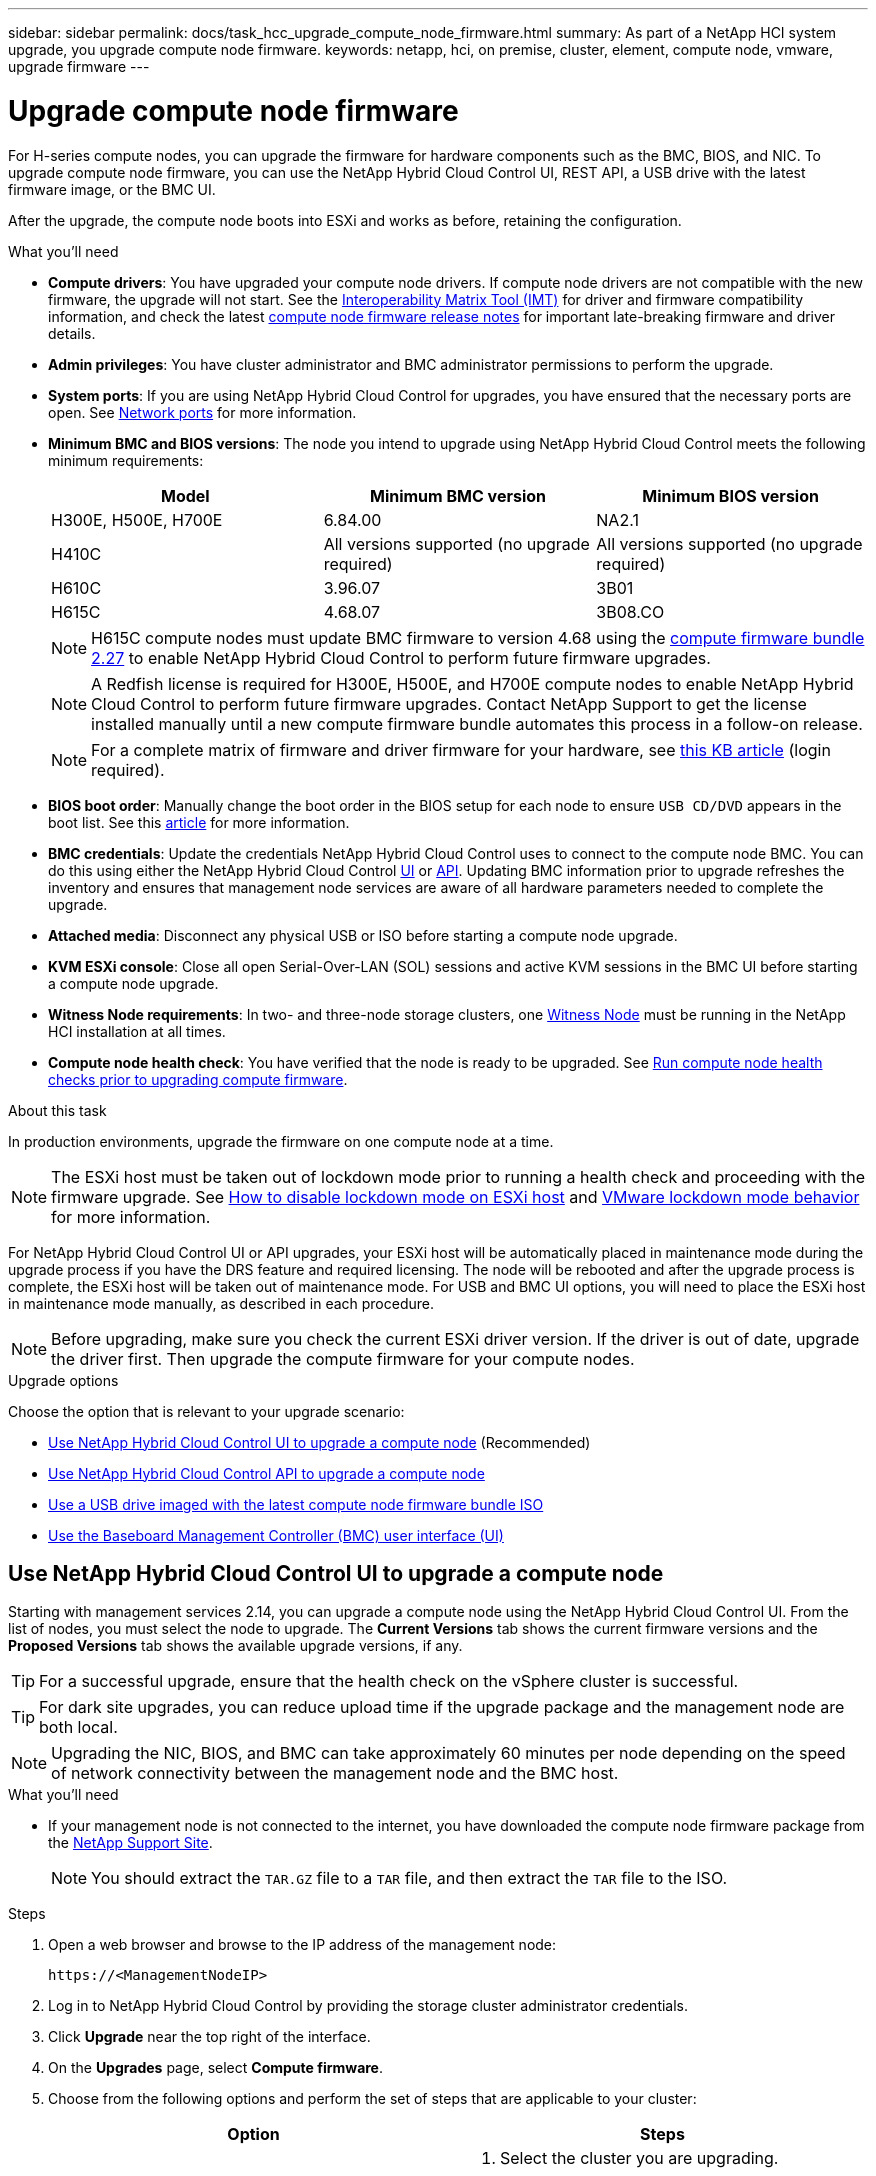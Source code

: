 ---
sidebar: sidebar
permalink: docs/task_hcc_upgrade_compute_node_firmware.html
summary: As part of a NetApp HCI system upgrade, you upgrade compute node firmware.
keywords: netapp, hci, on premise, cluster, element, compute node, vmware, upgrade firmware
---

= Upgrade compute node firmware

:hardbreaks:
:nofooter:
:icons: font
:linkattrs:
:imagesdir: ../media/

[.lead]
For H-series compute nodes, you can upgrade the firmware for hardware components such as the BMC, BIOS, and NIC. To upgrade compute node firmware, you can use the NetApp Hybrid Cloud Control UI, REST API, a USB drive with the latest firmware image, or the BMC UI.

After the upgrade, the compute node boots into ESXi and works as before, retaining the configuration.

.What you'll need

* *Compute drivers*: You have upgraded your compute node drivers. If compute node drivers are not compatible with the new firmware, the upgrade will not start. See the https://mysupport.netapp.com/matrix[Interoperability Matrix Tool (IMT)] for driver and firmware compatibility information, and check the latest link:rn_relatedrn.html[compute node firmware release notes] for important late-breaking firmware and driver details.
* *Admin privileges*: You have cluster administrator and BMC administrator permissions to perform the upgrade.
* *System ports*: If you are using NetApp Hybrid Cloud Control for upgrades, you have ensured that the necessary ports are open. See link:hci_prereqs_required_network_ports.html[Network ports] for more information.
* *Minimum BMC and BIOS versions*: The node you intend to upgrade using NetApp Hybrid Cloud Control meets the following minimum requirements:
+
[%header,cols=3*]
|===
|Model
|Minimum BMC version
|Minimum BIOS version

|H300E, H500E, H700E​
|6.84.00
|NA2.1

|H410C​
|All versions supported (no upgrade required)​
|All versions supported (no upgrade required)​

|H610C​
|3.96.07​
|3B01

|H615C​
|4.68.07
|3B08.CO ​ ​

|===
+
NOTE: H615C compute nodes must update BMC firmware to version 4.68 using the link:rn_compute_firmware_2.27.html[compute firmware bundle 2.27] to enable NetApp Hybrid Cloud Control to perform future firmware upgrades.

+
NOTE: A Redfish license is required for H300E, H500E, and H700E compute nodes to enable NetApp Hybrid Cloud Control to perform future firmware upgrades. Contact NetApp Support to get the license installed manually until a new compute firmware bundle automates this process in a follow-on release.

+
NOTE: For a complete matrix of firmware and driver firmware for your hardware, see https://kb.netapp.com/Advice_and_Troubleshooting/Hybrid_Cloud_Infrastructure/NetApp_HCI/Firmware_and_driver_versions_in_NetApp_HCI_and_NetApp_Element_software[this KB article] (login required).

* *BIOS boot order*: Manually change the boot order in the BIOS setup for each node to ensure `USB CD/DVD` appears in the boot list. See this link:https://kb.netapp.com/Advice_and_Troubleshooting/Hybrid_Cloud_Infrastructure/NetApp_HCI/Known_issues_and_workarounds_for_Compute_Node_upgrades#BootOrder[article] for more information.
* *BMC credentials*: Update the credentials NetApp Hybrid Cloud Control uses to connect to the compute node BMC. You can do this using either the NetApp Hybrid Cloud Control link:task_hcc_edit_bmc_info.html#use-netapp-hybrid-cloud-control-to-edit-bmc-information[UI] or link:task_hcc_edit_bmc_info.html#use-the-rest-api-to-edit-bmc-information[API]. Updating BMC information prior to upgrade refreshes the inventory and ensures that management node services are aware of all hardware parameters needed to complete the upgrade.
* *Attached media*: Disconnect any physical USB or ISO before starting a compute node upgrade.
* *KVM ESXi console*: Close all open Serial-Over-LAN (SOL) sessions and active KVM sessions in the BMC UI before starting a compute node upgrade.
* *Witness Node requirements*: In two- and three-node storage clusters, one link:concept_hci_nodes.html[Witness Node] must be running in the NetApp HCI installation at all times.
* *Compute node health check*: You have verified that the node is ready to be upgraded. See link:task_upgrade_compute_prechecks.html[Run compute node health checks prior to upgrading compute firmware].

.About this task

In production environments, upgrade the firmware on one compute node at a time.

NOTE: The ESXi host must be taken out of lockdown mode prior to running a health check and proceeding with the firmware upgrade. See link:https://kb.netapp.com/Advice_and_Troubleshooting/Hybrid_Cloud_Infrastructure/NetApp_HCI/How_to_disable_lockdown_mode_on_ESXi_host[How to disable lockdown mode on ESXi host] and link:https://docs.vmware.com/en/VMware-vSphere/7.0/com.vmware.vsphere.security.doc/GUID-F8F105F7-CF93-46DF-9319-F8991839D265.html[VMware lockdown mode behavior] for more information.

For NetApp Hybrid Cloud Control UI or API upgrades, your ESXi host will be automatically placed in maintenance mode during the upgrade process if you have the DRS feature and required licensing. The node will be rebooted and after the upgrade process is complete, the ESXi host will be taken out of maintenance mode. For USB and BMC UI options, you will need to place the ESXi host in maintenance mode manually, as described in each procedure.

NOTE: Before upgrading, make sure you check the current ESXi driver version. If the driver is out of date, upgrade the driver first. Then upgrade the compute firmware for your compute nodes.

.Upgrade options

Choose the option that is relevant to your upgrade scenario:

* <<Use NetApp Hybrid Cloud Control UI to upgrade a compute node>> (Recommended)
* <<Use NetApp Hybrid Cloud Control API to upgrade a compute node>>
* <<Use a USB drive imaged with the latest compute node firmware bundle ISO>>
* <<Use the Baseboard Management Controller (BMC) user interface (UI)>>

== Use NetApp Hybrid Cloud Control UI to upgrade a compute node

Starting with management services 2.14, you can upgrade a compute node using the NetApp Hybrid Cloud Control UI. From the list of nodes, you must select the node to upgrade. The *Current Versions* tab shows the current firmware versions and the *Proposed Versions* tab shows the available upgrade versions, if any.

TIP: For a successful upgrade, ensure that the health check on the vSphere cluster is successful.

TIP: For dark site upgrades, you can reduce upload time if the upgrade package and the management node are both local.

NOTE: Upgrading the NIC, BIOS, and BMC can take approximately 60 minutes per node depending on the speed of network connectivity between the management node and the BMC host.

.What you'll need
* If your management node is not connected to the internet, you have downloaded the compute node firmware package from the https://mysupport.netapp.com/site/products/all/details/netapp-hci/downloads-tab/download/62542/Compute_Firmware_Bundle[NetApp Support Site^].
+
NOTE: You should extract the `TAR.GZ` file to a `TAR` file, and then extract the `TAR` file to the ISO.

.Steps

. Open a web browser and browse to the IP address of the management node:
+
----
https://<ManagementNodeIP>
----
. Log in to NetApp Hybrid Cloud Control by providing the storage cluster administrator credentials.
. Click *Upgrade* near the top right of the interface.
. On the *Upgrades* page, select *Compute firmware*.
. Choose from the following options and perform the set of steps that are applicable to your cluster:
+
[%header,cols=2*]
|===
|Option
|Steps

|Your management node has external connectivity.
a|
. Select the cluster you are upgrading.
+
You will see the nodes in the cluster listed along with the current firmware versions and newer versions, if available for upgrade.
. Select the upgrade package.
. Click *Begin Upgrade*.
+
After you click *Begin Upgrade*, the window shows failed health checks, if any.
+
CAUTION: The upgrade cannot be paused after you begin. Firmware will be updated sequentially in the following order: NIC, BIOS, and BMC. Do not log in to the BMC UI during upgrade. Logging into the BMC terminates the Hybrid Cloud Control Serial-Over-LAN (SOL) session that monitors upgrade process.

. If the health checks at the cluster or node level passed with warnings, but without critical failures, you will see *Ready to be Upgraded*. Click *Upgrade Node*.

NOTE: While the upgrade is in progress, you can leave the page and come back to it later to continue monitoring the progress. During the upgrade, the UI shows various messages about the status of the upgrade.

CAUTION: While upgrading the firmware on H610C and H615S compute nodes, do not open the Serial-Over-LAN (SOL) console through the BMC web UI. This might cause the upgrade to fail.

The UI displays a message after the upgrade is complete. You can download logs after the upgrade is complete.

|Your management node is within a dark site without external connectivity.
a|
. Select the cluster you are upgrading.
. Click *Browse* to upload the upgrade package that you downloaded from the
https://mysupport.netapp.com/site/products/all/details/netapp-hci/downloads-tab[NetApp Support Site^].
. Wait for the upload to complete. A progress bar shows the status of the upload.

TIP: The file upload will happen in the background if you navigate away from the browser window.

An on-screen message is displayed after the file is successfully uploaded and validated. Validation might take several minutes.
You can download logs after the upgrade is complete. For information about the various upgrade status changes, see <<Upgrade status changes>>.
|===

TIP: If a failure happens during the upgrade, NetApp Hybrid Cloud Control will reboot the node, take it out of maintenance mode, and display the failure status with a link to the error log. You can download the error log, which contains specific instructions or links to KB articles, to diagnose and correct any issue. For additional insight into compute node firmware upgrade issues using NetApp Hybrid Cloud Control, see this link:https://kb.netapp.com/Advice_and_Troubleshooting/Hybrid_Cloud_Infrastructure/NetApp_HCI/Known_issues_and_workarounds_for_Compute_Node_upgrades[KB] article.

=== Upgrade status changes
Here are the different states that the UI shows before, during, and after the upgrade process:

[%header,cols=2*]
|===
|Upgrade state
|Description

|Node failed one or more health checks. Expand to view details.
|One or more health checks failed.

|Error
|An error has occurred during the upgrade. You can download the error log and send it to NetApp Support.

|Unable to Detect
|NetApp Hybrid Cloud Control does not have external connectivity to reach the online software repository. This status is also displayed if NetApp Hybrid Cloud Control is unable to query the compute node when the compute node asset does not have the hardware tag.

|Ready to be Upgraded.
|All the health checks passed successfully, and the node is ready to be upgraded.

|An error has occurred during the upgrade.
|The upgrade fails with this notification when a critical error occurs. Download the logs by clicking the *Download Logs* link to help resolve the error. You can try upgrading again after you resolve the error.

|Node upgrade is in progress.
|The upgrade is in progress. A progress bar shows the upgrade status.
|===

== Use NetApp Hybrid Cloud Control API to upgrade a compute node

You can use APIs to upgrade each compute node in a cluster to the latest firmware version. You can use an automation tool of your choice to run the APIs. The API workflow documented here uses the REST API UI available on the management node as an example.

.What you'll need

Compute node assets, including vCenter and hardware assets, must be known to management node assets. You can use the inventory service APIs to verify assets (`https://[management node IP]/inventory/1/`).

.Steps

. Do one of the following depending on your connection:
+
[%header,cols=2*]
|===
|Option
|Steps

|Your management node has external connectivity.
a|
. Verify the repository connection:
.. Open the package service REST API UI on the management node:
+
----
https://[management node IP]/package-repository/1/
----
.. Click *Authorize* and complete the following:
... Enter the cluster user name and password.
... Enter the client ID as `mnode-client`.
... Click *Authorize* to begin a session.
... Close the authorization window.
.. From the REST API UI, click *GET ​/packages​/remote-repository​/connection*.
.. Click *Try it out*.
.. Click *Execute*.
.. If code 200 is returned, go to the next step. If there is no connection to the remote repository, establish the connection or use the dark site option.
. Find the upgrade package ID:
.. From the REST API UI, click *GET /packages*.
.. Click *Try it out*.
.. Click *Execute*.
.. From the response, copy and save the upgrade package name (`"packageName"`) and package version (`"packageVersion"`) for use in a later step.

|Your management node is within a dark site without external connectivity.
a|
. Go to the NetApp HCI software https://mysupport.netapp.com/site/products/all/details/netapp-hci/downloads-tab/download/62542/Compute_Firmware_Bundle[download page] and download the latest compute node firmware image to a device that is accessible to the management node.
+
TIP: For dark site upgrades, you can reduce upload time if the upgrade package and the management node are both local.

. Upload the compute firmware upgrade package to the management node:
.. Open the management node REST API UI on the management node:
+
----
https://[management node IP]/package-repository/1/
----
.. Click *Authorize* and complete the following:
... Enter the cluster user name and password.
... Enter the client ID as `mnode-client`.
... Click *Authorize* to begin a session.
... Close the authorization window.
.. From the REST API UI, click *POST /packages*.
.. Click *Try it out*.
.. Click *Browse* and select the upgrade package.
.. Click *Execute* to initiate the upload.
.. From the response, copy and save the package ID (`"id"`) for use in a later step.
. Verify the status of the upload.
.. From the REST API UI, click *GET​ /packages​/{id}​/status*.
.. Click *Try it out*.
.. Enter the package ID you copied in the previous step in *id*.
.. Click *Execute* to initiate the status request.
+
The response indicates `state` as `SUCCESS` when complete.
.. From the response, copy and save the upgrade package name (`"name"`) and package version (`"version"`) for use in a later step.
|===
. Locate the compute controller ID and node hardware ID for the node you intend to upgrade:
.. Open the inventory service REST API UI on the management node:
+
----
https://[management node IP]/inventory/1/
----
.. Click *Authorize* and complete the following:
... Enter the cluster user name and password.
... Enter the client ID as `mnode-client`.
... Click *Authorize* to begin a session.
... Close the authorization window.
.. From the REST API UI, click *GET /installations*.
.. Click *Try it out*.
.. Click *Execute*.
.. From the response, copy the installation asset ID (`"id"`).
.. From the REST API UI, click *GET /installations/{id}*.
.. Click *Try it out*.
.. Paste the installation asset ID into the *id* field.
.. Click *Execute*.
.. From the response, copy and save the cluster controller ID (`"controllerId"`)and node hardware ID (`"hardwareId"`) for use in a later step:
+
[subs=+quotes]
----
"compute": {
  "errors": [],
  "inventory": {
    "clusters": [
      {
        "clusterId": "Test-1B",
        *"controllerId": "a1b23456-c1d2-11e1-1234-a12bcdef123a",*
----
+
[subs=+quotes]
----
"nodes": [
  {
    "bmcDetails": {
      "bmcAddress": "10.111.0.111",
      "credentialsAvailable": true,
      "credentialsValidated": true
    },
    "chassisSerialNumber": "111930011231",
    "chassisSlot": "D",
    *"hardwareId": "123a4567-01b1-1243-a12b-11ab11ab0a15",*
    "hardwareTag": "00000000-0000-0000-0000-ab1c2de34f5g",
    "id": "e1111d10-1a1a-12d7-1a23-ab1cde23456f",
    "model": "H410C",
----

. Run the compute node firmware upgrade:
.. Open the hardware service REST API UI on the management node:
+
----
https://[management node IP]/hardware/2/
----
.. Click *Authorize* and complete the following:
... Enter the cluster user name and password.
... Enter the client ID as `mnode-client`.
... Click *Authorize* to begin a session.
... Close the authorization window.
.. Click *POST /nodes/{hardware_id}/upgrades*.
.. Click *Try it out*.
.. Enter the hardware host asset ID (`"hardwareId"` saved from a previous step) in the parameter field.
.. Do the following with the payload values:
... Retain the values `"force": false` and `"maintenanceMode": true"` so that health checks are performed on the node and the ESXi host is set to maintenance mode.
... Enter the cluster controller ID (`"controllerId"` saved from a previous step).
... Enter the package name and package version you saved from a previous step.
+
----
{
  "config": {
    "force": false,
    "maintenanceMode": true
  },
  "controllerId": "a1b23456-c1d2-11e1-1234-a12bcdef123a",
  "packageName": "compute-firmware-12.2.109",
  "packageVersion": "12.2.109"
}
----

.. Click *Execute* to initiate the upgrade.
+
CAUTION: The upgrade cannot be paused after you begin. Firmware will be updated sequentially in the following order: NIC, BIOS, and BMC. Do not log in to the BMC UI during upgrade. Logging into the BMC terminates the Hybrid Cloud Control Serial-Over-LAN (SOL) session that monitors upgrade process.

.. Copy the upgrade task ID that is part of the resource link (`"resourceLink"`) URL in the response.
. Verify the upgrade progress and results:
.. Click *GET /task/{task_id}/logs*.
.. Click *Try it out*.
.. Enter the task ID from the previous step in *task_Id*.
.. Click *Execute*.
.. Do one of the following if there are problems or special requirements during the upgrade:
+
[%header,cols=2*]
|===
|Option
|Steps

|You need to correct cluster health issues due to `failedHealthChecks` message in the response body.
a|
. Go to the specific KB article listed for each issue or perform the specified remedy.
. If a KB is specified, complete the process described in the relevant KB article.
. After you have resolved cluster issues, reauthenticate if needed and click *POST /nodes/{hardware_id}/upgrades*.
. Repeat the steps as described previously in the upgrade step.

|The upgrade fails and the mitigation steps are not listed in upgrade log.
a|
. See this https://kb.netapp.com/Advice_and_Troubleshooting/Hybrid_Cloud_Infrastructure/NetApp_HCI/Known_issues_and_workarounds_for_Compute_Node_upgrades[KB article (login required]).
|===
.. Run the *GET ​/task/{task_id}/logs* API multiple times, as needed, until the process is complete.
+
During the upgrade, the `status` indicates `running` if no errors are encountered. As each step finishes, the `status` value changes to `completed`.
+
The upgrade has finished successfully when the status for each step is `completed` and the `percentageCompleted` value is `100`.
. (Optional) Confirm upgraded firmware versions for each component:
.. Open the hardware service REST API UI on the management node:
+
----
https://[management node IP]/hardware/2/
----
.. Click *Authorize* and complete the following:
... Enter the cluster user name and password.
... Enter the client ID as `mnode-client`.
... Click *Authorize* to begin a session.
... Close the authorization window.
.. From the REST API UI, click *GET ​/nodes​/{hardware_id}​/upgrades*.
.. (Optional) Enter date and status parameters to filter the results.
.. Enter the hardware host asset ID (`"hardwareId"` saved from a previous step) in the parameter field.
.. Click *Try it out*.
.. Click *Execute*.
.. Verify in the response that firmware for all components has been successfully upgraded from the previous version to the latest firmware.

== Use a USB drive imaged with the latest compute node firmware bundle ISO

You can insert a USB drive with the latest compute node firmware ISO downloaded to a USB port on the compute node. As an alternative to using the USB thumb drive method described in this procedure, you can mount the ISO on the compute node using the *Virtual CD/DVD* option in the Virtual Console in the Baseboard Management Controller (BMC) interface. The BMC method takes considerably longer than the USB thumb drive method. Ensure that your workstation or server has the necessary network bandwidth and that your browser session with the BMC does not time out.

.Steps

. Browse to the https://mysupport.netapp.com/site/downloads[NetApp software downloads] page, click *NetApp HCI*, and click the download link for correct version of NetApp HCI.
. Accept the End User License Agreement.
. Under the *Compute and Storage Nodes* section, download the compute node image.
. Use the Etcher utility to flash the compute node firmware ISO to a USB drive.
. Place the compute node in maintenance mode using VMware vCenter, and evacuate all virtual machines from the host.
+
NOTE: If VMware Distributed Resource Scheduler (DRS) is enabled on the cluster (this is the default in NetApp HCI installations), virtual machines will automatically be migrated to other nodes in the cluster.

. Insert the USB thumb drive into a USB port on the compute node and reboot the compute node using VMware vCenter.
. During the compute node POST cycle, press *F11* to open the Boot Manager. You may need to press *F11* multiple times in quick succession. You can perform this operation by connecting a video/keyboard or by using the console in `BMC`.
. Select *One Shot* > *USB Flash Drive* from the menu that appears. If the USB thumb drive does not appear in the menu, verify that USB Flash Drive is part of the legacy boot order in the BIOS of the system.
. Press *Enter* to boot the system from the USB thumb drive. The firmware flash process begins.
+
After firmware flashing is complete and the node reboots, it might take a few minutes for ESXi to start.
. After the reboot is complete, exit maintenance mode on the upgraded compute node using vCenter.
. Remove the USB flash drive from the upgraded compute node.
. Repeat this task for other compute nodes in your ESXi cluster until all compute nodes are upgraded.

== Use the Baseboard Management Controller (BMC) user interface (UI)

You must perform the sequential steps to load the compute node firmware ISO and reboot the node to the ISO to ensure that the upgrade is successful. The ISO should be located on the system or virtual machine (VM) hosting the web browser. Ensure that you have downloaded the ISO before you start the process.

TIP: The recommendation is to have the system or VM and the node on the same network.

NOTE: It takes approximately 25 to 30 minutes for the upgrade via the BMC UI.

* <<Upgrade firmware on H410C and H300E/H500E/H700E nodes>>
* <<Upgrade firmware on H610C/H615C nodes>>

=== Upgrade firmware on H410C and H300E/H500E/H700E nodes

If your node is part of a cluster, you must place the node in maintenance mode before the upgrade, and take it out of maintenance mode after the upgrade.

TIP: Ignore the following informational message you see during the process: `Untrusty Debug Firmware Key is used, SecureFlash is currently in Debug Mode`

.Steps

. If your node is part of a cluster, place it in maintenance mode as follows. If not, skip to step 2.
.. Log in to the VMware vCenter web client.
.. Right-click the host (compute node) name and select *Maintenance Mode > Enter Maintenance Mode*.
.. Click *OK*.
VMs on the host will be migrated to another available host. VM migration can take time depending on the number of VMs that need to be migrated.
+
CAUTION: Ensure that all the VMs on the host are migrated before you proceed.

. Navigate to the BMC UI, `https://BMCIP/#login`, where BMCIP is the IP address of the BMC.
. Log in using your credentials.
. Select *Remote Control > Console Redirection*.
. Click *Launch Console*.
+
NOTE: You might have to install Java or update it.

. When the console opens, click *Virtual Media > Virtual Storage*.
. On the *Virtual Storage* screen, click *Logical Drive Type*, and select *ISO File*.
+
image:BIOS_H410C_iso.png[Shows the navigation path to select the ISO file.]

. Click *Open Image* to browse to the folder where you downloaded the ISO file, and select the ISO file.
. Click *Plug In*.
. When the connection status shows `Device#: VM Plug-in OK!!`, click *OK*.
. Reboot the node by pressing *F12* and clicking *Restart* or clicking *Power Control > Set Power Reset*.
. During reboot, press *F11* to select the boot options and load the ISO. You might have to press F11 a few times before the boot menu is displayed.
+
You will see the following screen:
+
image:boot_option_iso_h410c.png[Shows the screen the virtual ISO boots up to.]

. On the above screen, press *Enter*. Depending on your network, it might take a few minutes after you press *Enter* for the upgrade to begin.
+
NOTE: Some of the firmware upgrades might cause the console to disconnect and/or cause your session on the BMC to disconnect. You can log back into the BMC, however some services, such as the console, may not be available due to the firmware upgrades. After the upgrades have completed, the node will perform a cold reboot, which can take approximately five minutes.

. Log back in to the BMC UI and click *System* to verify the BIOS version and build time after booting to the OS. If the upgrade completed correctly, you see the new BIOS and BMC versions.
+
NOTE: The BIOS version will not show the upgraded version until the node has finished fully booting.

. If the node is part of a cluster, complete the steps below. If it is a standalone node, no further action is needed.
.. Log in to the VMware vCenter web client.
.. Take the host out of maintenance mode. This might show a disconnected red flag. Wait until all statuses are cleared.
.. Power on any of the remaining VMs that were powered off.

=== Upgrade firmware on H610C/H615C nodes

The steps vary depending on whether the node is standalone or part of a cluster. The procedure can take approximately 25 minutes and includes powering the node off, uploading the ISO, flashing the devices, and powering the node back on after the upgrade.

.Steps

. If your node is part of a cluster, place it in maintenance mode as follows. If not, skip to step 2.
.. Log in to the VMware vCenter web client.
.. Right-click the host (compute node) name and select *Maintenance Mode > Enter Maintenance Mode*.
.. Click *OK*.
VMs on the host will be migrated to another available host. VM migration can take time depending on the number of VMs that need to be migrated.
+
CAUTION: Ensure that all the VMs on the host are migrated before you proceed.

. Navigate to the BMC UI, `https://BMCIP/#login`, where BMC IP is the IP address of the BMC.
. Log in using your credentials.
. Click *Remote Control > Launch KVM (Java)*.
. In the console window, click *Media > Virtual Media Wizard*.
+
image::bmc_wizard.gif[Start the Virtual Media Wizard from the BMC UI.]
. Click *Browse* and select the compute firmware `.iso` file.
. Click *Connect*.
A popup indicating success is displayed, along with the path and device showing at the bottom. You can close the *Virtual Media* window.
+
image::virtual_med_popup.gif[Popup window showing ISO upload success.]
. Reboot the node by pressing *F12* and clicking *Restart* or clicking *Power Control > Set Power Reset*.
. During reboot, press *F11* to select the boot options and load the ISO.
. Select *AMI Virtual CDROM* from the list displayed and click *Enter*. If you do not see AMI Virtual CDROM in the list, go into the BIOS and enable it in the boot list. The node will reboot after you save. During the reboot, press *F11*.
+
image::boot_device.gif[Shows the window where you can select the boot device.]
. On the screen displayed, click *Enter*.
+
NOTE: Some of the firmware upgrades might cause the console to disconnect and/or cause your session on the BMC to disconnect. You can log back into the BMC, however some services, such as the console, might not be available due to the firmware upgrades. After the upgrades have completed, the node will perform a cold reboot, which can take approximately five minutes.

. If you get disconnected from the console, select *Remote Control* and click *Launch KVM* or *Launch KVM (Java)* to reconnect and verify when the node has finished booting back up. You might need multiple reconnects to verify that the node booted successfully.
+
CAUTION: During the powering on process, for approximately five minutes, the KVM console displays *No Signal*.

. After the node is powered on, select *Dashboard > Device Information > More info* to verify the BIOS and BMC versions. The upgraded BIOS and BMC versions are displayed. The upgraded version of the BIOS will not be displayed until the node has fully booted up.
. If you placed the node in maintenance mode, after the node boots to ESXi, right-click the host (compute node) name, and select *Maintenance Mode > Exit Maintenance Mode*, and migrate the VMs back to the host.
. In vCenter, with the host name selected, configure and verify the BIOS version.

[discrete]
== Find more information

* https://docs.netapp.com/us-en/vcp/index.html[NetApp Element Plug-in for vCenter Server^]
* https://www.netapp.com/hybrid-cloud/hci-documentation/[NetApp HCI Resources Page^]
